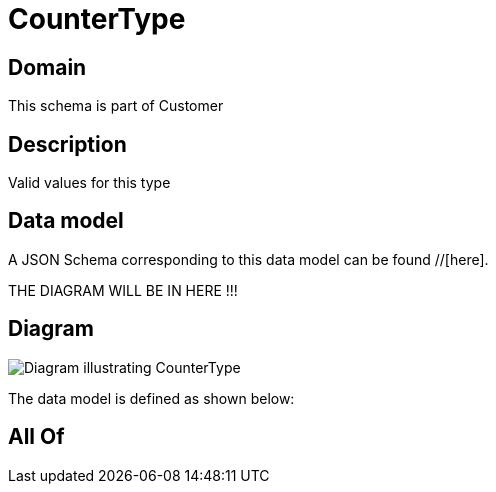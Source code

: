 = CounterType

[#domain]
== Domain

This schema is part of Customer

[#description]
== Description
Valid values for this type


[#data_model]
== Data model

A JSON Schema corresponding to this data model can be found //[here].

THE DIAGRAM WILL BE IN HERE !!!

[#diagram]
== Diagram
image::Resource_CounterType.png[Diagram illustrating CounterType]


The data model is defined as shown below:


[#all_of]
== All Of

